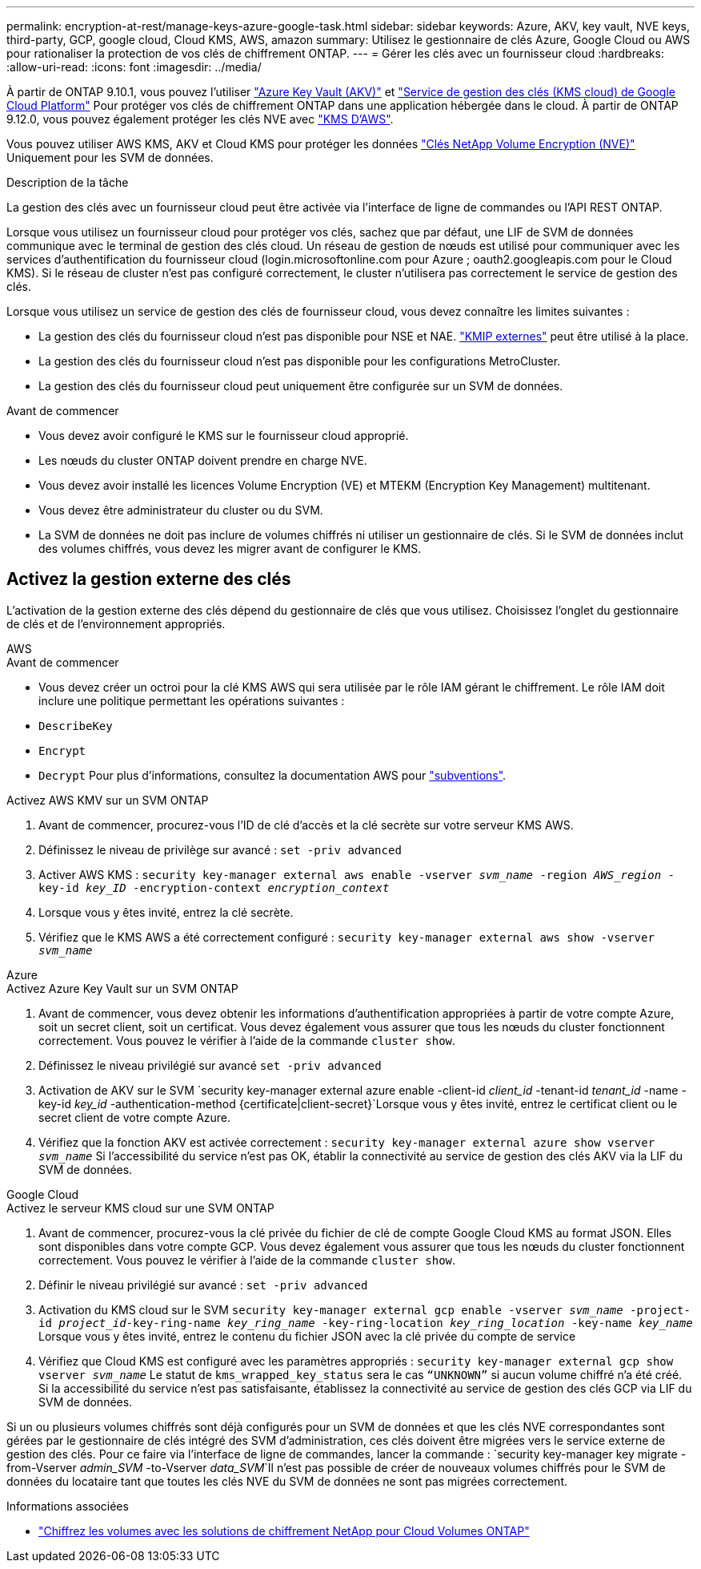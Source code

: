 ---
permalink: encryption-at-rest/manage-keys-azure-google-task.html 
sidebar: sidebar 
keywords: Azure, AKV, key vault, NVE keys, third-party, GCP, google cloud, Cloud KMS, AWS, amazon 
summary: Utilisez le gestionnaire de clés Azure, Google Cloud ou AWS pour rationaliser la protection de vos clés de chiffrement ONTAP. 
---
= Gérer les clés avec un fournisseur cloud
:hardbreaks:
:allow-uri-read: 
:icons: font
:imagesdir: ../media/


[role="lead"]
À partir de ONTAP 9.10.1, vous pouvez l'utiliser link:https://docs.microsoft.com/en-us/azure/key-vault/general/basic-concepts["Azure Key Vault (AKV)"^] et link:https://cloud.google.com/kms/docs["Service de gestion des clés (KMS cloud) de Google Cloud Platform"^] Pour protéger vos clés de chiffrement ONTAP dans une application hébergée dans le cloud. À partir de ONTAP 9.12.0, vous pouvez également protéger les clés NVE avec link:https://docs.aws.amazon.com/kms/latest/developerguide/overview.html["KMS D'AWS"^].

Vous pouvez utiliser AWS KMS, AKV et Cloud KMS pour protéger les données link:configure-netapp-volume-encryption-concept.html["Clés NetApp Volume Encryption (NVE)"] Uniquement pour les SVM de données.

.Description de la tâche
La gestion des clés avec un fournisseur cloud peut être activée via l'interface de ligne de commandes ou l'API REST ONTAP.

Lorsque vous utilisez un fournisseur cloud pour protéger vos clés, sachez que par défaut, une LIF de SVM de données communique avec le terminal de gestion des clés cloud. Un réseau de gestion de nœuds est utilisé pour communiquer avec les services d'authentification du fournisseur cloud (login.microsoftonline.com pour Azure ; oauth2.googleapis.com pour le Cloud KMS). Si le réseau de cluster n'est pas configuré correctement, le cluster n'utilisera pas correctement le service de gestion des clés.

Lorsque vous utilisez un service de gestion des clés de fournisseur cloud, vous devez connaître les limites suivantes :

* La gestion des clés du fournisseur cloud n'est pas disponible pour NSE et NAE. link:enable-external-key-management-96-later-nve-task.html["KMIP externes"] peut être utilisé à la place.
* La gestion des clés du fournisseur cloud n'est pas disponible pour les configurations MetroCluster.
* La gestion des clés du fournisseur cloud peut uniquement être configurée sur un SVM de données.


.Avant de commencer
* Vous devez avoir configuré le KMS sur le fournisseur cloud approprié.
* Les nœuds du cluster ONTAP doivent prendre en charge NVE.
* Vous devez avoir installé les licences Volume Encryption (VE) et MTEKM (Encryption Key Management) multitenant.
* Vous devez être administrateur du cluster ou du SVM.
* La SVM de données ne doit pas inclure de volumes chiffrés ni utiliser un gestionnaire de clés. Si le SVM de données inclut des volumes chiffrés, vous devez les migrer avant de configurer le KMS.




== Activez la gestion externe des clés

L'activation de la gestion externe des clés dépend du gestionnaire de clés que vous utilisez. Choisissez l'onglet du gestionnaire de clés et de l'environnement appropriés.

[role="tabbed-block"]
====
.AWS
--
.Avant de commencer
* Vous devez créer un octroi pour la clé KMS AWS qui sera utilisée par le rôle IAM gérant le chiffrement. Le rôle IAM doit inclure une politique permettant les opérations suivantes :
* `DescribeKey`
* `Encrypt`
* `Decrypt`
Pour plus d'informations, consultez la documentation AWS pour link:https://docs.aws.amazon.com/kms/latest/developerguide/concepts.html#grant["subventions"^].


.Activez AWS KMV sur un SVM ONTAP
. Avant de commencer, procurez-vous l'ID de clé d'accès et la clé secrète sur votre serveur KMS AWS.
. Définissez le niveau de privilège sur avancé :
`set -priv advanced`
. Activer AWS KMS :
`security key-manager external aws enable -vserver _svm_name_ -region _AWS_region_ -key-id _key_ID_ -encryption-context _encryption_context_`
. Lorsque vous y êtes invité, entrez la clé secrète.
. Vérifiez que le KMS AWS a été correctement configuré :
`security key-manager external aws show -vserver _svm_name_`


--
.Azure
--
.Activez Azure Key Vault sur un SVM ONTAP
. Avant de commencer, vous devez obtenir les informations d'authentification appropriées à partir de votre compte Azure, soit un secret client, soit un certificat. Vous devez également vous assurer que tous les nœuds du cluster fonctionnent correctement. Vous pouvez le vérifier à l'aide de la commande `cluster show`.
. Définissez le niveau privilégié sur avancé
`set -priv advanced`
. Activation de AKV sur le SVM
`security key-manager external azure enable -client-id _client_id_ -tenant-id _tenant_id_ -name -key-id _key_id_ -authentication-method {certificate|client-secret}`Lorsque vous y êtes invité, entrez le certificat client ou le secret client de votre compte Azure.
. Vérifiez que la fonction AKV est activée correctement :
`security key-manager external azure show vserver _svm_name_`
Si l'accessibilité du service n'est pas OK, établir la connectivité au service de gestion des clés AKV via la LIF du SVM de données.


--
.Google Cloud
--
.Activez le serveur KMS cloud sur une SVM ONTAP
. Avant de commencer, procurez-vous la clé privée du fichier de clé de compte Google Cloud KMS au format JSON. Elles sont disponibles dans votre compte GCP.
Vous devez également vous assurer que tous les nœuds du cluster fonctionnent correctement. Vous pouvez le vérifier à l'aide de la commande `cluster show`.
. Définir le niveau privilégié sur avancé :
`set -priv advanced`
. Activation du KMS cloud sur le SVM
`security key-manager external gcp enable -vserver _svm_name_ -project-id _project_id_-key-ring-name _key_ring_name_ -key-ring-location _key_ring_location_ -key-name _key_name_`
Lorsque vous y êtes invité, entrez le contenu du fichier JSON avec la clé privée du compte de service
. Vérifiez que Cloud KMS est configuré avec les paramètres appropriés :
`security key-manager external gcp show vserver _svm_name_`
Le statut de `kms_wrapped_key_status` sera le cas `“UNKNOWN”` si aucun volume chiffré n'a été créé.
Si la accessibilité du service n'est pas satisfaisante, établissez la connectivité au service de gestion des clés GCP via LIF du SVM de données.


--
====
Si un ou plusieurs volumes chiffrés sont déjà configurés pour un SVM de données et que les clés NVE correspondantes sont gérées par le gestionnaire de clés intégré des SVM d'administration, ces clés doivent être migrées vers le service externe de gestion des clés. Pour ce faire via l'interface de ligne de commandes, lancer la commande :
`security key-manager key migrate -from-Vserver _admin_SVM_ -to-Vserver _data_SVM_`Il n'est pas possible de créer de nouveaux volumes chiffrés pour le SVM de données du locataire tant que toutes les clés NVE du SVM de données ne sont pas migrées correctement.

.Informations associées
* link:https://docs.netapp.com/us-en/cloud-manager-cloud-volumes-ontap/task-encrypting-volumes.html["Chiffrez les volumes avec les solutions de chiffrement NetApp pour Cloud Volumes ONTAP"^]

